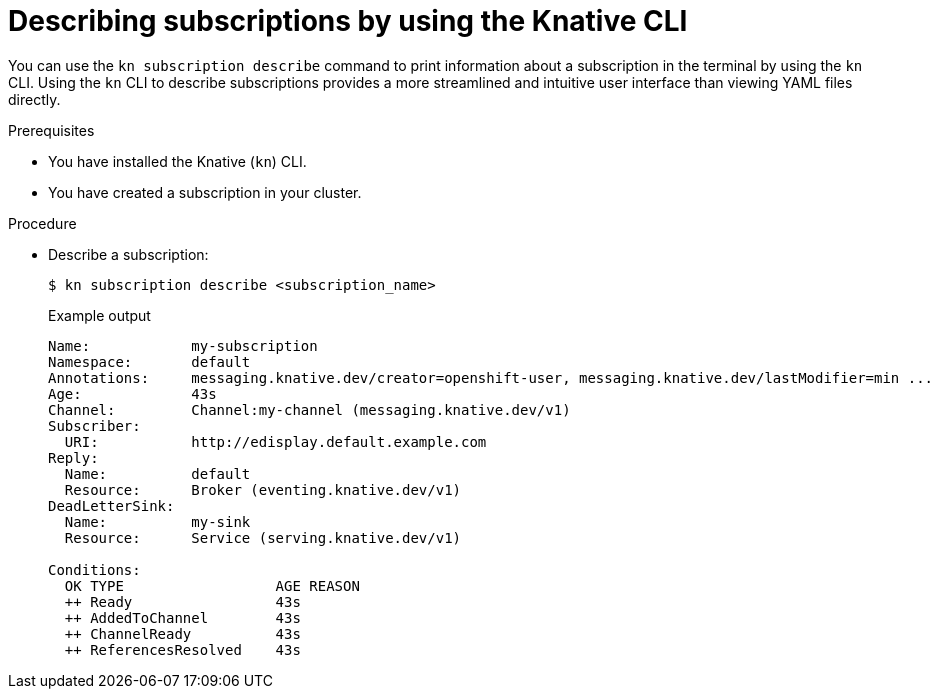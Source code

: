 // Module included in the following assemblies:
//
// * /serverless/develop/serverless-subs.adoc

:_content-type: PROCEDURE
[id="serverless-describe-subs-kn_{context}"]
= Describing subscriptions by using the Knative CLI

You can use the `kn subscription describe` command to print information about a subscription in the terminal by using the `kn` CLI. Using the `kn` CLI to describe subscriptions provides a more streamlined and intuitive user interface than viewing YAML files directly.

.Prerequisites

* You have installed the Knative (`kn`) CLI.
* You have created a subscription in your cluster.

.Procedure

* Describe a subscription:
+
[source,terminal]
----
$ kn subscription describe <subscription_name>
----
+
.Example output
[source,terminal]
----
Name:            my-subscription
Namespace:       default
Annotations:     messaging.knative.dev/creator=openshift-user, messaging.knative.dev/lastModifier=min ...
Age:             43s
Channel:         Channel:my-channel (messaging.knative.dev/v1)
Subscriber:
  URI:           http://edisplay.default.example.com
Reply:
  Name:          default
  Resource:      Broker (eventing.knative.dev/v1)
DeadLetterSink:
  Name:          my-sink
  Resource:      Service (serving.knative.dev/v1)

Conditions:
  OK TYPE                  AGE REASON
  ++ Ready                 43s
  ++ AddedToChannel        43s
  ++ ChannelReady          43s
  ++ ReferencesResolved    43s
----
